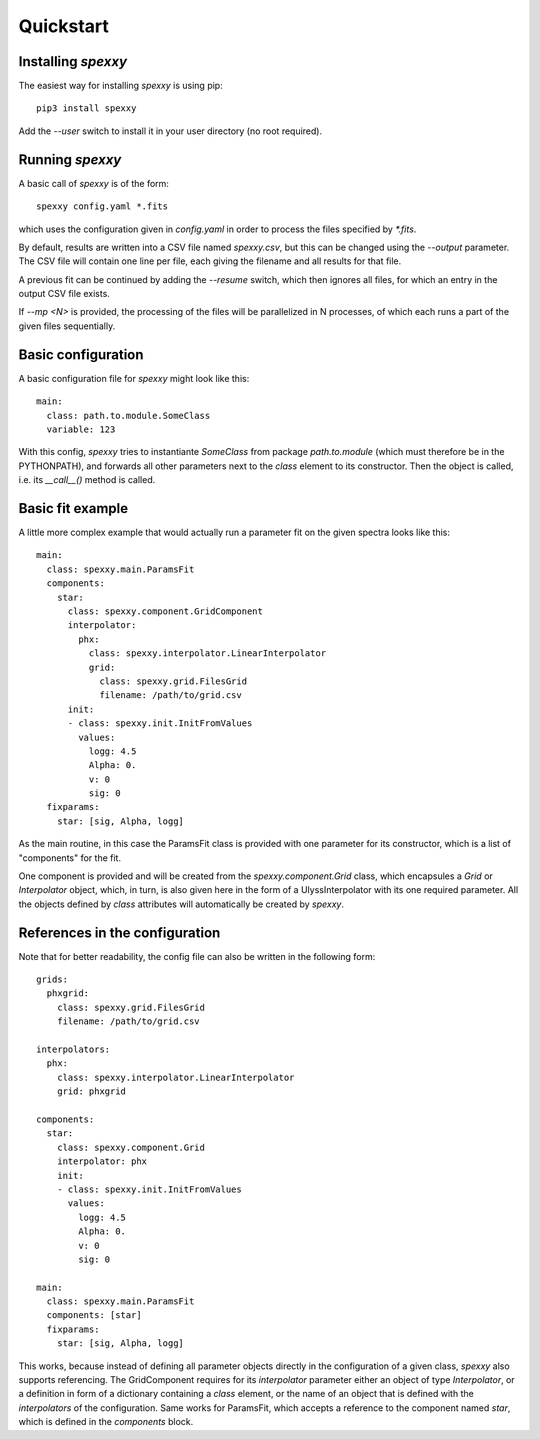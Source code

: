 Quickstart
==========

Installing *spexxy*
-------------------

The easiest way for installing *spexxy* is using pip::

    pip3 install spexxy

Add the `--user` switch to install it in your user directory (no root required).


Running *spexxy*
----------------

A basic call of *spexxy* is of the form::

    spexxy config.yaml *.fits

which uses the configuration given in `config.yaml` in order to process the files
specified by `*.fits`.

By default, results are written into a CSV file named `spexxy.csv`, but this can be
changed using the `--output` parameter. The CSV file will contain one line per file, each
giving the filename and all results for that file.

A previous fit can be continued by adding the `--resume` switch, which then ignores all files,
for which an entry in the output CSV file exists.

If `--mp <N>` is provided, the processing of the files will be parallelized in N processes,
of which each runs a part of the given files sequentially.


Basic configuration
-------------------

A basic configuration file for *spexxy* might look like this::

    main:
      class: path.to.module.SomeClass
      variable: 123

With this config, *spexxy* tries to instantiante `SomeClass` from package `path.to.module` (which
must therefore be in the PYTHONPATH), and forwards all other parameters next to the `class` element
to its constructor. Then the object is called, i.e. its `__call__()` method is called.


Basic fit example
-----------------

A little more complex example that would actually run a parameter fit on the given spectra looks
like this::

   main:
     class: spexxy.main.ParamsFit
     components:
       star:
         class: spexxy.component.GridComponent
         interpolator:
           phx:
             class: spexxy.interpolator.LinearInterpolator
             grid:
               class: spexxy.grid.FilesGrid
               filename: /path/to/grid.csv
         init:
         - class: spexxy.init.InitFromValues
           values:
             logg: 4.5
             Alpha: 0.
             v: 0
             sig: 0
     fixparams:
       star: [sig, Alpha, logg]

As the main routine, in this case the ParamsFit class is provided with one parameter for its
constructor, which is a list of "components" for the fit.

One component is provided and will be created from the `spexxy.component.Grid` class, which
encapsules a `Grid` or `Interpolator` object, which, in turn, is also given here in the form
of a UlyssInterpolator with its one required parameter. All the objects defined by `class`
attributes will automatically be created by *spexxy*.


References in the configuration
-------------------------------

Note that for better readability, the config file can also be written in the following form::

  grids:
    phxgrid:
      class: spexxy.grid.FilesGrid
      filename: /path/to/grid.csv

  interpolators:
    phx:
      class: spexxy.interpolator.LinearInterpolator
      grid: phxgrid

  components:
    star:
      class: spexxy.component.Grid
      interpolator: phx
      init:
      - class: spexxy.init.InitFromValues
        values:
          logg: 4.5
          Alpha: 0.
          v: 0
          sig: 0

  main:
    class: spexxy.main.ParamsFit
    components: [star]
    fixparams:
      star: [sig, Alpha, logg]

This works, because instead of defining all parameter objects directly in the configuration of a
given class, *spexxy* also supports referencing. The GridComponent requires for its `interpolator`
parameter either an object of type `Interpolator`, or a definition in form of a dictionary
containing a `class` element, or the name of an object that is defined with the `interpolators`
of the configuration. Same works for ParamsFit, which accepts a reference to the component named
`star`, which is defined in the `components` block.
